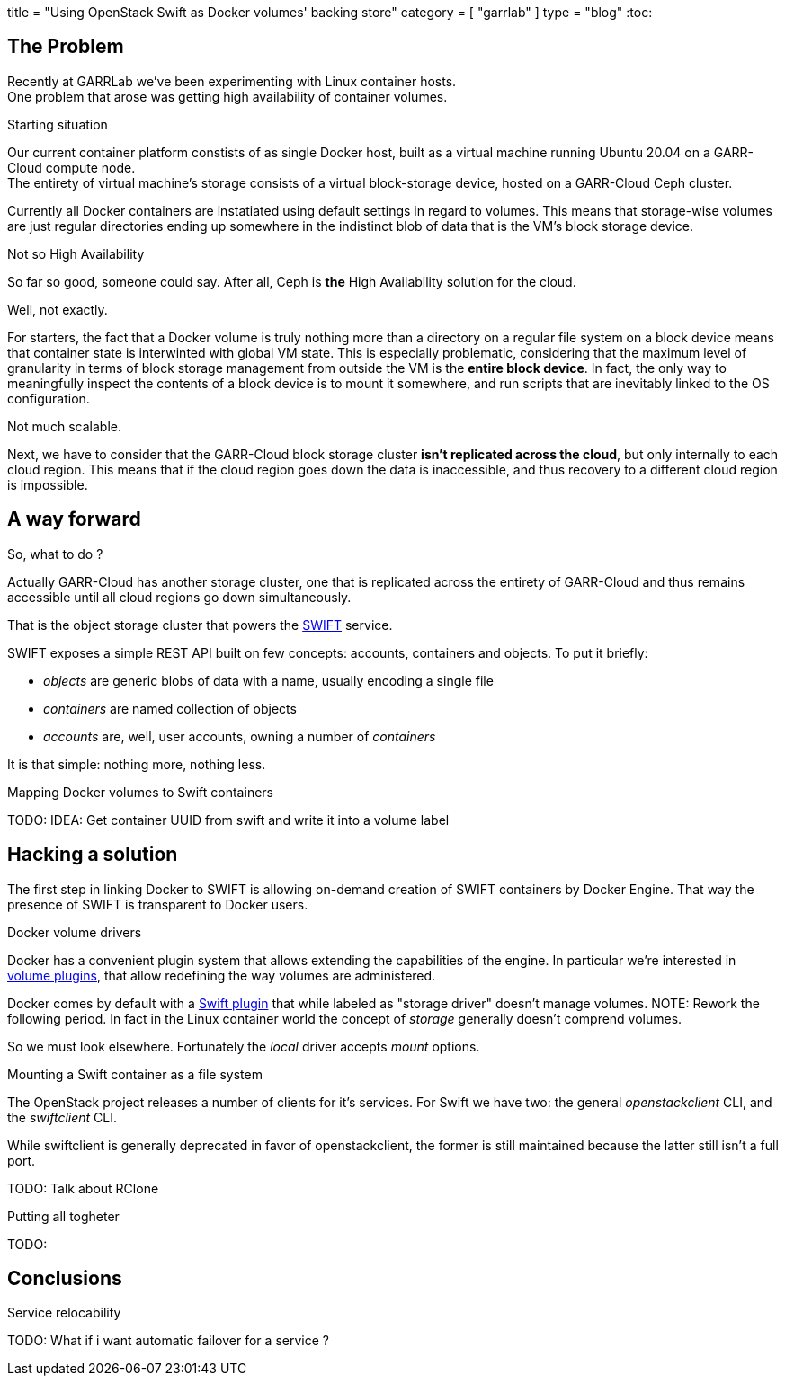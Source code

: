 +++
title = "Using OpenStack Swift as Docker volumes' backing store"
category = [ "garrlab" ]
type = "blog"
+++
:toc:

== The Problem

Recently at GARRLab we've been experimenting with Linux container hosts. +
One problem that arose was getting high availability of container volumes.

.Starting situation

Our current container platform constists of as single Docker host, built as
a virtual machine running Ubuntu 20.04 on a GARR-Cloud compute node. +
The entirety of virtual machine's storage consists of a virtual block-storage
device, hosted on a GARR-Cloud Ceph cluster.

Currently all Docker containers are instatiated using default settings in regard
to volumes.
This means that storage-wise volumes are just regular directories ending up
somewhere in the indistinct blob of data that is the VM's block storage device.

.Not so High Availability

So far so good, someone could say. After all, Ceph is *the* High Availability
solution for the cloud.

Well, not exactly.

For starters, the fact that a Docker volume is truly nothing more than a
directory on a regular file system on a block device means that container state
is interwinted with global VM state.
This is especially problematic, considering that the maximum level of
granularity in terms of block storage management from outside the VM is the
*entire block device*.
In fact, the only way to meaningfully inspect the contents of a block device is
to mount it somewhere, and run scripts that are inevitably linked to the OS
configuration.

Not much scalable.

Next, we have to consider that the GARR-Cloud block storage cluster *isn't
replicated across the cloud*, but only internally to each cloud region.
This means that if the cloud region goes down the data is inaccessible, and
thus recovery to a different cloud region is impossible.

== A way forward

So, what to do ? 

Actually GARR-Cloud has another storage cluster, one that is replicated across
the entirety of GARR-Cloud and thus remains accessible until all cloud regions
go down simultaneously.

That is the object storage cluster that powers the
https://docs.openstack.org/swift/latest/[SWIFT]
service.

SWIFT exposes a simple REST API built on few concepts: accounts, containers and
objects. To put it briefly:

- _objects_ are generic blobs of data with a name, usually encoding a single file
- _containers_ are named collection of objects
- _accounts_ are, well, user accounts, owning a number of _containers_

It is that simple: nothing more, nothing less.

.Mapping Docker volumes to Swift containers

TODO: IDEA: Get container UUID from swift and write it into a volume label

== Hacking a solution

The first step in linking Docker to SWIFT is allowing on-demand creation of
SWIFT containers by Docker Engine.
That way the presence of SWIFT is transparent to Docker users.

.Docker volume drivers

Docker has a convenient plugin system that allows extending the capabilities of
the engine.
In particular we're interested in
https://docs.docker.com/engine/extend/plugins_volume/[volume plugins],
that allow redefining the way volumes are administered.

Docker comes by default with a
https://docs.docker.com/registry/storage-drivers/swift/[Swift plugin]
that while labeled as "storage driver" doesn't manage volumes.
NOTE: Rework the following period.
In fact in the Linux container world the concept of _storage_ generally
doesn't comprend volumes.

So we must look elsewhere.
Fortunately the _local_ driver accepts _mount_ options.

.Mounting a Swift container as a file system

The OpenStack project releases a number of clients for it's services.
For Swift we have two: the general _openstackclient_ CLI, and the _swiftclient_
CLI.

While swiftclient is generally deprecated in favor of openstackclient, the
former is still maintained because the latter still isn't a full port.

TODO: Talk about RClone

.Putting all togheter

TODO:

== Conclusions

.Performance considerations
.Service relocability

TODO: What if i want automatic failover for a service ?